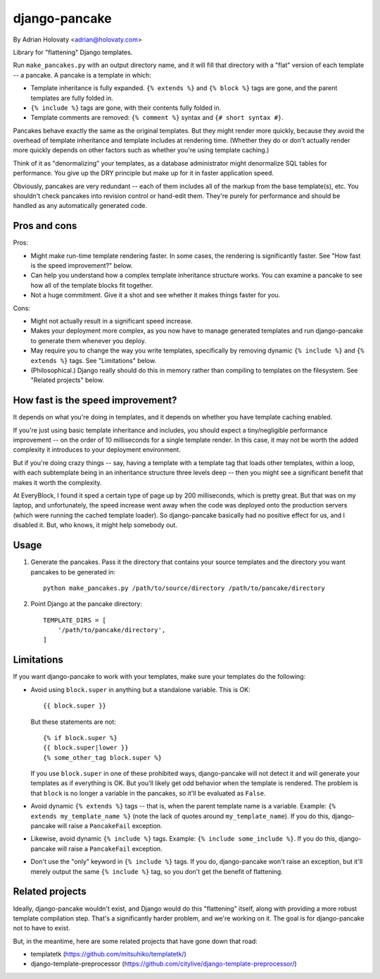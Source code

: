 ==============
django-pancake
==============

By Adrian Holovaty <adrian@holovaty.com>

Library for "flattening" Django templates.

Run ``make_pancakes.py`` with an output directory name, and it will fill that
directory with a "flat" version of each template -- a pancake. A pancake is a
template in which:

* Template inheritance is fully expanded. ``{% extends %}`` and ``{% block %}``
  tags are gone, and the parent templates are fully folded in.

* ``{% include %}`` tags are gone, with their contents fully folded in.

* Template comments are removed: ``{% comment %}`` syntax and
  ``{# short syntax #}``.

Pancakes behave exactly the same as the original templates. But they might
render more quickly, because they avoid the overhead of template inheritance
and template includes at rendering time. (Whether they do or don't actually
render more quickly depends on other factors such as whether you're using
template caching.)

Think of it as "denormalizing" your templates, as a database administrator
might denormalize SQL tables for performance. You give up the DRY principle
but make up for it in faster application speed.

Obviously, pancakes are very redundant -- each of them includes all of the
markup from the base template(s), etc. You shouldn't check pancakes into
revision control or hand-edit them. They're purely for performance and should
be handled as any automatically generated code.

Pros and cons
=============

Pros:

* Might make run-time template rendering faster. In some cases, the rendering
  is significantly faster. See "How fast is the speed improvement?" below.

* Can help you understand how a complex template inheritance structure works.
  You can examine a pancake to see how all of the template blocks fit together.

* Not a huge commitment. Give it a shot and see whether it makes things faster
  for you.

Cons:

* Might not actually result in a significant speed increase.

* Makes your deployment more complex, as you now have to manage generated
  templates and run django-pancake to generate them whenever you deploy.

* May require you to change the way you write templates, specifically by
  removing dynamic ``{% include %}`` and ``{% extends %}`` tags. See
  "Limitations" below.

* (Philosophical.) Django really should do this in memory rather than compiling
  to templates on the filesystem. See "Related projects" below.

How fast is the speed improvement?
==================================

It depends on what you're doing in templates, and it depends on whether you
have template caching enabled.

If you're just using basic template inheritance and includes, you should expect
a tiny/negligible performance improvement -- on the order of 10 milliseconds
for a single template render. In this case, it may not be worth the added
complexity it introduces to your deployment environment.

But if you're doing crazy things -- say, having a template with a template tag
that loads other templates, within a loop, with each subtemplate being in an
inheritance structure three levels deep -- then you might see a significant
benefit that makes it worth the complexity.

At EveryBlock, I found it sped a certain type of page up by 200 milliseconds,
which is pretty great. But that was on my laptop, and unfortunately, the speed
increase went away when the code was deployed onto the production servers
(which were running the cached template loader). So django-pancake basically
had no positive effect for us, and I disabled it. But, who knows, it might help
somebody out.

Usage
=====

1. Generate the pancakes. Pass it the directory that contains your source
   templates and the directory you want pancakes to be generated in::

    python make_pancakes.py /path/to/source/directory /path/to/pancake/directory

2. Point Django at the pancake directory::

    TEMPLATE_DIRS = [
        '/path/to/pancake/directory',
    ]

Limitations
===========

If you want django-pancake to work with your templates, make sure your
templates do the following:

* Avoid using ``block.super`` in anything but a standalone variable. This is
  OK::

      {{ block.super }}

  But these statements are not::

      {% if block.super %}
      {{ block.super|lower }}
      {% some_other_tag block.super %}

  If you use ``block.super`` in one of these prohibited ways, django-pancake
  will not detect it and will generate your templates as if everything is OK.
  But you'll likely get odd behavior when the template is rendered. The problem
  is that ``block`` is no longer a variable in the pancakes, so it'll be
  evaluated as ``False``.

* Avoid dynamic ``{% extends %}`` tags -- that is, when the parent template
  name is a variable. Example: ``{% extends my_template_name %}`` (note the
  lack of quotes around ``my_template_name``). If you do this, django-pancake
  will raise a ``PancakeFail`` exception.

* Likewise, avoid dynamic ``{% include %}`` tags. Example:
  ``{% include some_include %}``. If you do this, django-pancake will raise a
  ``PancakeFail`` exception.

* Don't use the "only" keyword in ``{% include %}`` tags. If you do,
  django-pancake won't raise an exception, but it'll merely output the same
  ``{% include %}`` tag, so you don't get the benefit of flattening.

Related projects
================

Ideally, django-pancake wouldn't exist, and Django would do this "flattening"
itself, along with providing a more robust template compilation step. That's a
significantly harder problem, and we're working on it. The goal is for
django-pancake not to have to exist.

But, in the meantime, here are some related projects that have gone down that
road:

* templatetk (https://github.com/mitsuhiko/templatetk/)

* django-template-preprocessor (https://github.com/citylive/django-template-preprocessor/)
